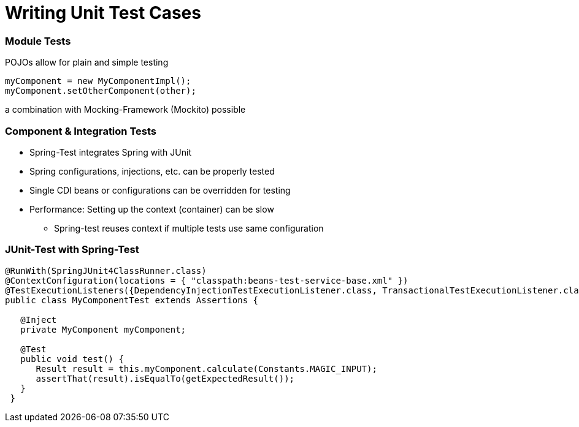 = Writing Unit Test Cases

[TODO]

=== Module Tests
POJOs allow for plain and simple testing

----
myComponent = new MyComponentImpl();
myComponent.setOtherComponent(other);
----

a combination with Mocking-Framework (Mockito) possible

=== Component & Integration Tests

* Spring-Test integrates Spring with JUnit
* Spring configurations, injections, etc. can be properly tested
* Single CDI beans or configurations can be overridden for testing
* Performance: Setting up the context (container) can be slow
** Spring-test reuses context if multiple tests use same configuration


=== JUnit-Test with Spring-Test

----
@RunWith(SpringJUnit4ClassRunner.class)
@ContextConfiguration(locations = { "classpath:beans-test-service-base.xml" })
@TestExecutionListeners({DependencyInjectionTestExecutionListener.class, TransactionalTestExecutionListener.class, WebContextTestExecutionListener.class, DirtiesContextTestExecutionListener.class})
public class MyComponentTest extends Assertions {

   @Inject
   private MyComponent myComponent;
 
   @Test
   public void test() {
      Result result = this.myComponent.calculate(Constants.MAGIC_INPUT);
      assertThat(result).isEqualTo(getExpectedResult());
   }
 }
----

